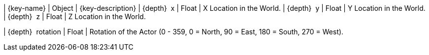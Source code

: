 ﻿| {key-name} | Object | {key-description}
| {depth}  x | Float | X Location in the World.
| {depth}  y | Float | Y Location in the World.
| {depth}  z | Float | Z Location in the World.

// tag::rotation[]
| {depth}  rotation | Float | Rotation of the Actor (0 - 359, 0 = North, 90 = East, 180 = South, 270 = West).
// end::rotation[]

{set:key-name!:}
{set:key-description!:}